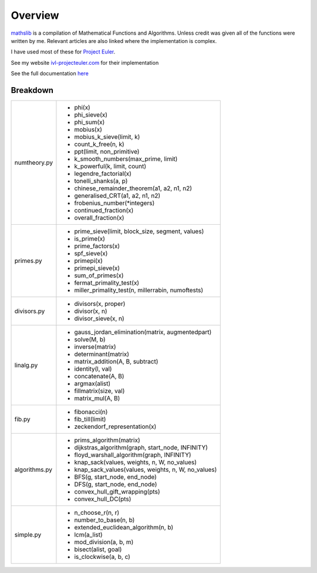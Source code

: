 ========
Overview
========

.. image:: https://img.shields.io/pypi/v/mathslib.svg
        :target: https://pypi.python.org/pypi/mathslib

.. image:: https://readthedocs.org/projects/mathslib/badge/?version=latest
        :target: https://mathslib.readthedocs.io/en/latest/?badge=latest
        :alt: Documentation Status

`mathslib`__ is a compilation of Mathematical Functions and Algorithms. Unless credit was given all
of the functions were written by me. Relevant articles are also linked where the implementation is complex.

I have used most of these for `Project Euler`_.
 
See my website `ivl-projecteuler.com`_ for their implementation

See the full documentation `here`_

Breakdown
---------
+----------------+------------------------------------------------------------+
|numtheory.py    | * phi(x)                                                   |
|                | * phi_sieve(x)                                             |
|                | * phi_sum(x)                                               |
|                | * mobius(x)                                                |
|                | * mobius_k_sieve(limit, k)                                 |
|                | * count_k_free(n, k)                                       |
|                | * ppt(limit, non_primitive)                                |
|                | * k_smooth_numbers(max_prime, limit)                       |
|                | * k_powerful(k, limit, count)                              |
|                | * legendre_factorial(x)                                    |
|                | * tonelli_shanks(a, p)                                     |
|                | * chinese_remainder_theorem(a1, a2, n1, n2)                |
|                | * generalised_CRT(a1, a2, n1, n2)                          |
|                | * frobenius_number(\*integers)                             |
|                | * continued_fraction(x)                                    |
|                | * overall_fraction(x)                                      |
+----------------+------------------------------------------------------------+
|primes.py       | * prime_sieve(limit, block_size, segment, values)          |
|                | * is_prime(x)                                              |
|                | * prime_factors(x)                                         |
|                | * spf_sieve(x)                                             |
|                | * primepi(x)                                               |
|                | * primepi_sieve(x)                                         |
|                | * sum_of_primes(x)                                         |
|                | * fermat_primality_test(x)                                 |
|                | * miller_primality_test(n, millerrabin, numoftests)        |
+----------------+------------------------------------------------------------+
|divisors.py     | * divisors(x, proper)                                      |
|                | * divisor(x, n)                                            |
|                | * divisor_sieve(x, n)                                      |
+----------------+------------------------------------------------------------+
|linalg.py       | * gauss_jordan_elimination(matrix, augmentedpart)          |
|                | * solve(M, b)                                              |
|                | * inverse(matrix)                                          |
|                | * determinant(matrix)                                      |
|                | * matrix_addition(A, B, subtract)                          |
|                | * identity(l, val)                                         |
|                | * concatenate(A, B)                                        |
|                | * argmax(alist)                                            |
|                | * fillmatrix(size, val)                                    |
|                | * matrix_mul(A, B)                                         |
+----------------+------------------------------------------------------------+
|fib.py          | * fibonacci(n)                                             |
|                | * fib_till(limit)                                          |
|                | * zeckendorf_representation(x)                             |
+----------------+------------------------------------------------------------+
|algorithms.py   | * prims_algorithm(matrix)                                  |
|                | * dijkstras_algorithm(graph, start_node, INFINITY)         |
|                | * floyd_warshall_algorithm(graph, INFINITY)                |
|                | * knap_sack(values, weights, n, W, no_values)              |
|                | * knap_sack_values(values, weights, n, W, no_values)       |
|                | * BFS(g, start_node, end_node)                             |
|                | * DFS(g, start_node, end_node)                             |
|                | * convex_hull_gift_wrapping(pts)                           |
|                | * convex_hull_DC(pts)                                      |
+----------------+------------------------------------------------------------+
|simple.py       | * n_choose_r(n, r)                                         | 
|                | * number_to_base(n, b)                                     |
|                | * extended_euclidean_algorithm(n, b)                       |
|                | * lcm(a_list)                                              |
|                | * mod_division(a, b, m)                                    |
|                | * bisect(alist, goal)                                      |
|                | * is_clockwise(a, b, c)                                    |
+----------------+------------------------------------------------------------+

.. _Project Euler: https://projecteuler.net
.. _ivl-projecteuler.com: https://ivl-projecteuler.com
.. _mathslib1: https://pypi.python.org/pypi/mathslib
.. _here: https://mathslib.readthedocs.io/en/latest/index.html
__ mathslib1_
